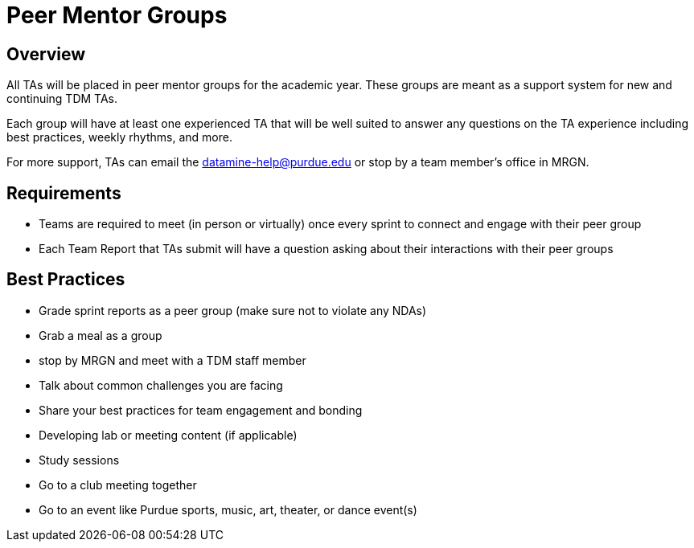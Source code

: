 = Peer Mentor Groups

== Overview

All TAs will be placed in peer mentor groups for the academic year. These groups are meant as a support system for new and continuing TDM TAs. 

Each group will have at least one experienced TA that will be well suited to answer any questions on the TA experience including best practices, weekly rhythms, and more. 

For more support, TAs can email the datamine-help@purdue.edu or stop by a team member's office in MRGN. 

== Requirements

- Teams are required to meet (in person or virtually) once every sprint to connect and engage with their peer group
- Each Team Report that TAs submit will have a question asking about their interactions with their peer groups

== Best Practices

- Grade sprint reports as a peer group (make sure not to violate any NDAs)
- Grab a meal as a group
- stop by MRGN and meet with a TDM staff member
- Talk about common challenges you are facing
- Share your best practices for team engagement and bonding 
- Developing lab or meeting content (if applicable)
- Study sessions 
- Go to a club meeting together
- Go to an event like Purdue sports, music, art, theater, or dance event(s) 